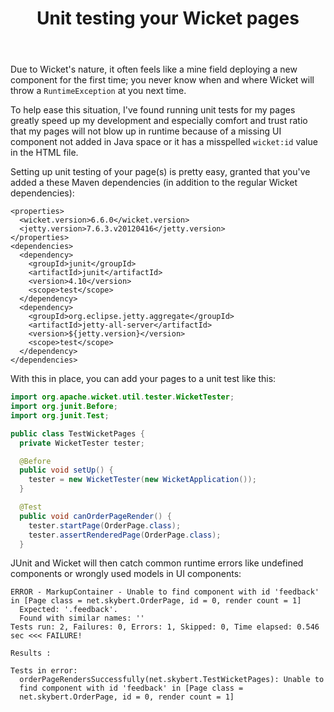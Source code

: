 #+TITLE: Unit testing your Wicket pages

Due to Wicket's nature, it often feels like a mine field deploying a
new component for the first time; you never know when and where
Wicket will throw a =RuntimeException= at you next time.

To help ease this situation, I've found running unit tests for my
pages greatly speed up my development and especially comfort and
trust ratio that my pages will not blow up in runtime because of a
missing UI component not added in Java space or it has a misspelled
=wicket:id= value in the HTML file.

Setting up unit testing of your page(s) is pretty easy, granted that
you've added a these Maven dependencies (in addition to the regular
Wicket dependencies):
#+begin_src nxml
<properties>
  <wicket.version>6.6.0</wicket.version>
  <jetty.version>7.6.3.v20120416</jetty.version>
</properties>
<dependencies>
  <dependency>
    <groupId>junit</groupId>
    <artifactId>junit</artifactId>
    <version>4.10</version>
    <scope>test</scope>
  </dependency>
  <dependency>
    <groupId>org.eclipse.jetty.aggregate</groupId>
    <artifactId>jetty-all-server</artifactId>
    <version>${jetty.version}</version>
    <scope>test</scope>
  </dependency>
</dependencies>
#+end_src

With this in place, you can add your pages to a unit test like this:

#+begin_src java
import org.apache.wicket.util.tester.WicketTester;
import org.junit.Before;
import org.junit.Test;

public class TestWicketPages {
  private WicketTester tester;

  @Before
  public void setUp() {
    tester = new WicketTester(new WicketApplication());
  }

  @Test
  public void canOrderPageRender() {
    tester.startPage(OrderPage.class);
    tester.assertRenderedPage(OrderPage.class);
  }

#+end_src

JUnit and Wicket will then catch common runtime errors like undefined
components or wrongly used models in UI components:

#+begin_src text
ERROR - MarkupContainer - Unable to find component with id 'feedback'
in [Page class = net.skybert.OrderPage, id = 0, render count = 1]
  Expected: '.feedback'.
  Found with similar names: ''
Tests run: 2, Failures: 0, Errors: 1, Skipped: 0, Time elapsed: 0.546 sec <<< FAILURE!

Results :

Tests in error: 
  orderPageRendersSuccessfully(net.skybert.TestWicketPages): Unable to
  find component with id 'feedback' in [Page class =
  net.skybert.OrderPage, id = 0, render count = 1]
#+end_src
